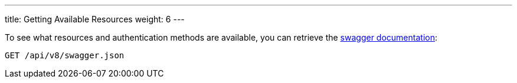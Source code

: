 ---
title: Getting Available Resources
weight: 6
---

:imagesdir: ./../../../../images/en/developer

To see what resources and authentication methods are available, you can
retrieve the https://swagger.io/specification/[swagger documentation]:

[source]
GET /api/v8/swagger.json
